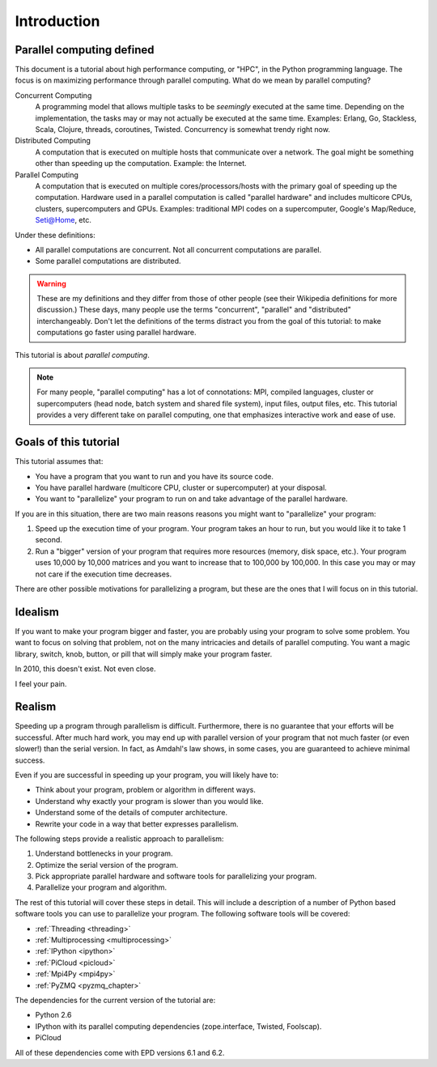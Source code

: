 .. _intro:

============
Introduction
============

Parallel computing defined
==========================

This document is a tutorial about high performance computing, or "HPC", in the
Python programming language. The focus is on maximizing performance through 
parallel computing. What do we mean by parallel computing?

Concurrent Computing
    A programming model that allows multiple tasks to be *seemingly* executed
    at the same time. Depending on the implementation, the tasks may or may
    not actually be executed at the same time. Examples: Erlang, Go,
    Stackless, Scala, Clojure, threads, coroutines, Twisted. Concurrency is
    somewhat trendy right now.

Distributed Computing
    A computation that is executed on multiple hosts that communicate over a
    network. The goal might be something other than speeding up the 
    computation. Example: the Internet.

Parallel Computing
    A computation that is executed on multiple cores/processors/hosts with
    the primary goal of speeding up the computation. Hardware used in a 
    parallel computation is called "parallel hardware" and includes 
    multicore CPUs, clusters, supercomputers and GPUs. Examples: traditional
    MPI codes on a supercomputer, Google's Map/Reduce, Seti@Home, etc.

Under these definitions:

* All parallel computations are concurrent. Not all concurrent computations
  are parallel.
* Some parallel computations are distributed.

.. warning::
    These are my definitions and they differ from those of other people (see
    their Wikipedia definitions for more discussion.) These days, many people
    use the terms  "concurrent", "parallel" and "distributed" interchangeably. 
    Don't let the definitions of the terms distract you from the goal of this 
    tutorial: to make computations go faster using parallel hardware.

This tutorial is about *parallel computing*.

.. note::
    For many people, "parallel computing" has a lot of connotations: MPI,
    compiled languages, cluster or supercomputers (head node, batch
    system and shared file system), input files, output files, etc. This
    tutorial provides a very different take on parallel computing, one that
    emphasizes interactive work and ease of use.

Goals of this tutorial
======================

This tutorial assumes that:

* You have a program that you want to run and you have its source code.
* You have parallel hardware (multicore CPU, cluster or supercomputer) at 
  your disposal.
* You want to "parallelize" your program to run on and take advantage of 
  the parallel hardware.

If you are in this situation, there are two main reasons reasons you might
want to "parallelize" your program:

1. Speed up the execution time of your program. Your program takes an hour
   to run, but you would like it to take 1 second.
2. Run a "bigger" version of your program that requires more resources 
   (memory, disk space, etc.). Your program uses 10,000 by 10,000 matrices
   and you want to increase that to 100,000 by 100,000. In this case you
   may or may not care if the execution time decreases.

There are other possible motivations for parallelizing a program, but these
are the ones that I will focus on in this tutorial.

Idealism
========

If you want to make your program bigger and faster, you are probably using
your program to solve some problem. You want to focus on solving that problem,
not on the many intricacies and details of parallel computing. You want a
magic library, switch, knob, button, or pill that will simply make your
program faster.

In 2010, this doesn't exist. Not even close.

I feel your pain.

Realism
=======

Speeding up a program through parallelism is difficult. Furthermore, there
is no guarantee that your efforts will be successful. After much hard work,
you may end up with parallel version of your program that not much faster
(or even slower!) than the serial version. In fact, as Amdahl's law
shows, in some cases, you are guaranteed to achieve minimal success.

Even if you are successful in speeding up your program, you will likely
have to:

* Think about your program, problem or algorithm in different ways.
* Understand why exactly your program is slower than you would like.
* Understand some of the details of computer architecture.
* Rewrite your code in a way that better expresses parallelism.

The following steps provide a realistic approach to parallelism:

1. Understand bottlenecks in your program.
2. Optimize the serial version of the program.
3. Pick appropriate parallel hardware and software tools for parallelizing
   your program.
4. Parallelize your program and algorithm.

The rest of this tutorial will cover these steps in detail. This will include
a description of a number of Python based software tools you can use to 
parallelize your program. The following software tools will be covered:

* :ref:`Threading <threading>`
* :ref:`Multiprocessing <multiprocessing>`
* :ref:`IPython <ipython>`
* :ref:`PiCloud <picloud>`
* :ref:`Mpi4Py <mpi4py>`
* :ref:`PyZMQ <pyzmq_chapter>`

The dependencies for the current version of the tutorial are:

* Python 2.6
* IPython with its parallel computing dependencies (zope.interface, Twisted,
  Foolscap).
* PiCloud

All of these dependencies come with EPD versions 6.1 and 6.2.
